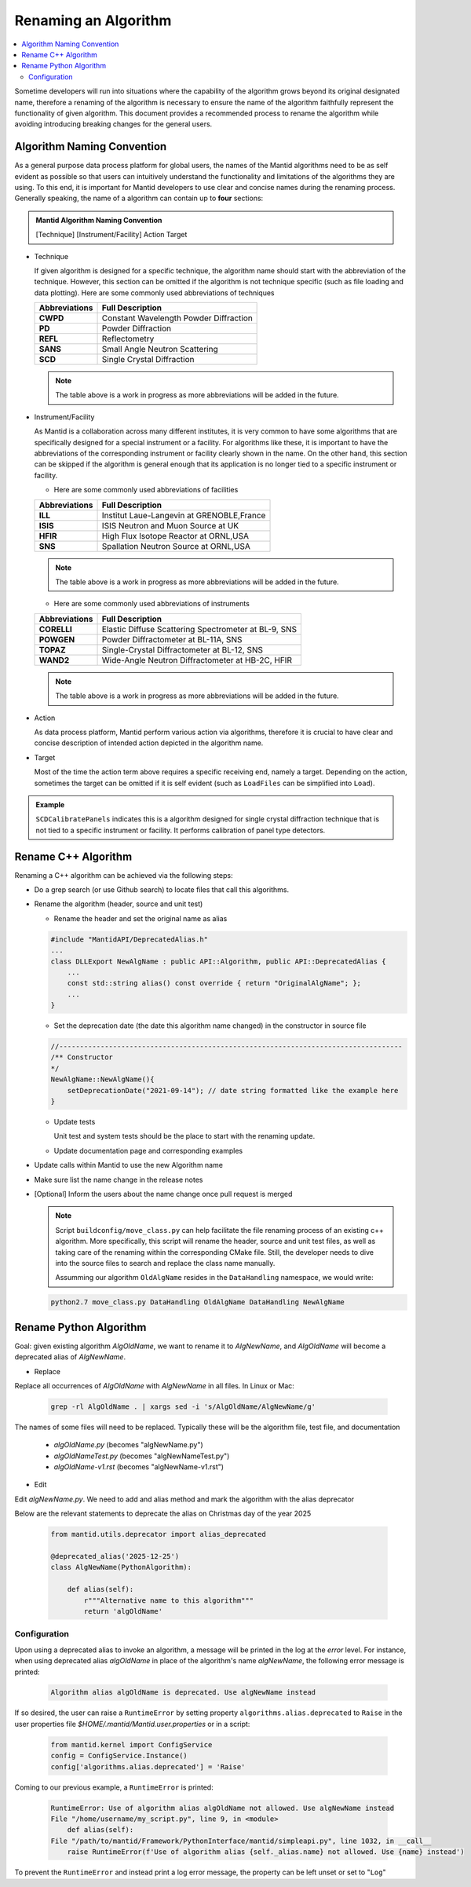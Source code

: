 .. _RenameAlgorithm:

=====================
Renaming an Algorithm
=====================

.. contents::
  :local:

Sometime developers will run into situations where the capability of the algorithm grows
beyond its original designated name, therefore a renaming of the algorithm is necessary
to ensure the name of the algorithm faithfully represent the functionality of given algorithm.
This document provides a recommended process to rename the algorithm while avoiding introducing
breaking changes for the general users.


Algorithm Naming Convention
###########################

As a general purpose data process platform for global users, the names of the Mantid algorithms need
to be as self evident as possible so that users can intuitively understand the functionality and limitations
of the algorithms they are using.
To this end, it is important for Mantid developers to use clear and concise names during the renaming process.
Generally speaking, the name of a algorithm can contain up to **four** sections:

.. admonition:: Mantid Algorithm Naming Convention

  [Technique] [Instrument/Facility] Action Target

* Technique

  If given algorithm is designed for a specific technique, the algorithm name should start with the abbreviation of the
  technique.
  However, this section can be omitted if the algorithm is not technique specific (such as file loading and data plotting).
  Here are some commonly used abbreviations of techniques

  =============  ===========================================
  Abbreviations           Full Description
  =============  ===========================================
  **CWPD**           Constant Wavelength Powder Diffraction
  **PD**             Powder Diffraction
  **REFL**           Reflectometry
  **SANS**           Small Angle Neutron Scattering
  **SCD**            Single Crystal Diffraction
  =============  ===========================================

  .. note::

    The table above is a work in progress as more abbreviations will be added in the future.

* Instrument/Facility

  As Mantid is a collaboration across many different institutes, it is very common to have some algorithms that are specifically
  designed for a special instrument or a facility.
  For algorithms like these, it is important to have the abbreviations of the corresponding instrument or facility clearly shown
  in the name.
  On the other hand, this section can be skipped if the algorithm is general enough that its application is no longer tied to a
  specific instrument or facility.

  * Here are some commonly used abbreviations of facilities

  =============  ===========================================
  Abbreviations           Full Description
  =============  ===========================================
  **ILL**           Institut Laue-Langevin at GRENOBLE,France
  **ISIS**          ​​​​​​​​​​​​​​​​​​​​​​​​​​​​​​​​​​​​​​​​​​​​​​​​​​​​​​​​​​​​​​​​​​​​​​​​​​​​​​​​​​​​​​​​​​​​​​​​​​​​​​​​​​​​​​​​​​​​​​​​​​ISIS Neutron and Muon Source at UK
  **HFIR**          High Flux Isotope Reactor at ORNL,USA
  **SNS**           Spallation Neutron Source at ORNL,USA
  =============  ===========================================

  .. note::

    The table above is a work in progress as more abbreviations will be added in the future.

  * Here are some commonly used abbreviations of instruments

  =============  ====================================================
  Abbreviations           Full Description
  =============  ====================================================
  **CORELLI**    Elastic Diffuse Scattering Spectrometer at BL-9, SNS
  **POWGEN**     Powder Diffractometer at BL-11A, SNS
  **TOPAZ**      Single-Crystal Diffractometer at BL-12, SNS
  **WAND2**      Wide-Angle Neutron Diffractometer at HB-2C, HFIR
  =============  ====================================================

  .. note::

    The table above is a work in progress as more abbreviations will be added in the future.

* Action

  As data process platform, Mantid perform various action via algorithms, therefore it is crucial to have clear and concise description
  of intended action depicted in the algorithm name.

* Target

  Most of the time the action term above requires a specific receiving end, namely a target.
  Depending on the action, sometimes the target can be omitted if it is self evident (such as ``LoadFiles`` can be simplified into ``Load``).

.. admonition:: Example

  ``SCDCalibratePanels`` indicates this is a algorithm designed for single crystal diffraction technique that is not
  tied to a specific instrument or facility.
  It performs calibration of panel type detectors.

Rename C++ Algorithm
####################

Renaming a C++ algorithm can be achieved via the following steps:

* Do a grep search (or use Github search) to locate files that call this algorithms.
* Rename the algorithm (header, source and unit test)

  * Rename the header and set the original name as alias

  .. code-block:: c++

    #include "MantidAPI/DeprecatedAlias.h"
    ...
    class DLLExport NewAlgName : public API::Algorithm, public API::DeprecatedAlias {
        ...
        const std::string alias() const override { return "OriginalAlgName"; };
        ...
    }

  * Set the deprecation date (the date this algorithm name changed) in the constructor in source file

  .. code-block:: c++

    //-----------------------------------------------------------------------------------
    /** Constructor
    */
    NewAlgName::NewAlgName(){
        setDeprecationDate("2021-09-14"); // date string formatted like the example here
    }

  * Update tests

    Unit test and system tests should be the place to start with the renaming update.

  * Update documentation page and corresponding examples

* Update calls within Mantid to use the new Algorithm name

* Make sure list the name change in the release notes

* [Optional] Inform the users about the name change once pull request is merged

  .. note::

    Script ``buildconfig/move_class.py`` can help facilitate the file renaming process
    of an existing c++ algorithm. More specifically, this script will rename the header,
    source and unit test files, as well as taking care of the renaming within the
    corresponding CMake file. Still, the developer needs to dive into the source files
    to search and replace the class name manually.

    Assumming our algorithm ``OldAlgName`` resides in the ``DataHandling`` namespace,
    we would write:

  .. code-block:: bash

    python2.7 move_class.py DataHandling OldAlgName DataHandling NewAlgName


Rename Python Algorithm
#######################

Goal: given existing algorithm `AlgOldName`, we want to rename it to `AlgNewName`, and `AlgOldName` will
become a deprecated alias of `AlgNewName`.

* Replace

Replace all occurrences of `AlgOldName` with `AlgNewName` in all files. In Linux or Mac:

  .. code-block:: bash

    grep -rl AlgOldName . | xargs sed -i 's/AlgOldName/AlgNewName/g'

The names of some files will need to be replaced. Typically these will be the algorithm file, test file, and documentation

  - `algOldName.py`  (becomes "algNewName.py")
  - `algOldNameTest.py` (becomes "algNewNameTest.py")
  - `algOldName-v1.rst` (becomes "algNewName-v1.rst")

* Edit

Edit `algNewName.py`. We need to add and alias method and mark the algorithm with the alias deprecator

Below are the relevant statements to deprecate the alias on Christmas day of the year 2025

  .. code-block:: python

    from mantid.utils.deprecator import alias_deprecated

    @deprecated_alias('2025-12-25')
    class AlgNewName(PythonAlgorithm):

        def alias(self):
            r"""Alternative name to this algorithm"""
            return 'algOldName'


Configuration
=============

Upon using a deprecated alias to invoke an algorithm, a message will be printed in the log at the `error`
level. For instance, when using deprecated alias `algOldName` in place of the algorithm's name `algNewName`,
the following error message is printed:

  .. code-block:: bash

    Algorithm alias algOldName is deprecated. Use algNewName instead

If so desired, the user can raise a ``RuntimeError`` by setting property ``algorithms.alias.deprecated`` to
``Raise`` in the user properties file `$HOME/.mantid/Mantid.user.properties` or in a script:

  .. code-block:: python

    from mantid.kernel import ConfigService
    config = ConfigService.Instance()
    config['algorithms.alias.deprecated'] = 'Raise'

Coming to our previous example, a ``RuntimeError`` is printed:

  .. code-block:: bash

    RuntimeError: Use of algorithm alias algOldName not allowed. Use algNewName instead
    File "/home/username/my_script.py", line 9, in <module>
        def alias(self):
    File "/path/to/mantid/Framework/PythonInterface/mantid/simpleapi.py", line 1032, in __call__
        raise RuntimeError(f'Use of algorithm alias {self._alias.name} not allowed. Use {name} instead')

To prevent the ``RuntimeError`` and instead print a log error message, the property can be left unset or set to
"``Log``"